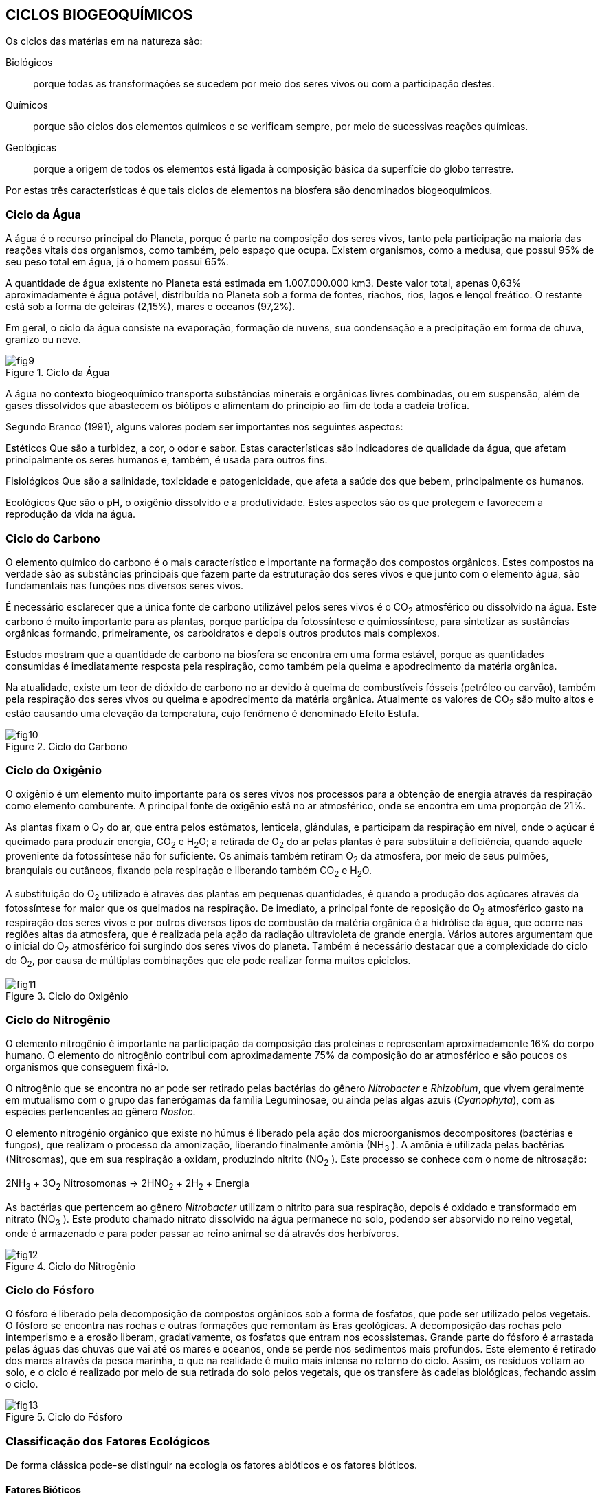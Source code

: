 == CICLOS BIOGEOQUÍMICOS

:cap: cap3
:img: images/{cap}
:online: {gitrepo}/blob/master/livro/code/{cap}
:local: code/{cap}

Os ciclos das matérias em na natureza são:

Biológicos:: porque todas as transformações se sucedem por meio dos seres
vivos ou com a participação destes.

Químicos:: porque são ciclos dos elementos químicos e se verificam sempre,
por meio de sucessivas reações químicas.

Geológicas:: porque a origem de todos os elementos está ligada à composição
básica da superfície do globo terrestre.

Por estas três características é que tais ciclos de elementos na biosfera
são denominados biogeoquímicos.

=== Ciclo da Água

A água é o recurso principal do Planeta, porque é parte na composição
dos seres vivos, tanto pela participação na maioria das reações vitais dos
organismos, como também, pelo espaço que ocupa. Existem organismos, como
a medusa, que possui 95% de seu peso total em água, já o homem possui 65%.

A quantidade de água existente no Planeta está estimada em 1.007.000.000 km3. 
Deste valor total, apenas 0,63% aproximadamente é água
potável, distribuída no Planeta sob a forma de fontes, riachos, rios, lagos e lençol
freático. O restante está sob a forma de geleiras (2,15%), mares e oceanos
(97,2%).

Em geral, o ciclo da água consiste na evaporação, formação de nuvens,
sua condensação e a precipitação em forma de chuva, granizo ou neve.


.Ciclo da Água
image::{img}/fig9.jpg[scaledwidth="70%"]

A água no contexto biogeoquímico transporta substâncias minerais e
orgânicas livres combinadas, ou em suspensão, além de gases dissolvidos que
abastecem os biótipos e alimentam do princípio ao fim de toda a cadeia trófica.

Segundo Branco (1991), alguns valores podem ser importantes nos
seguintes aspectos:

Estéticos Que são a turbidez, a cor, o odor e sabor. Estas características
são indicadores de qualidade da água, que afetam principalmente os seres
humanos e, também, é usada para outros fins.

Fisiológicos Que são a salinidade, toxicidade e patogenicidade, que
afeta a saúde dos que bebem, principalmente os humanos.

Ecológicos Que são o pH, o oxigênio dissolvido e a produtividade.
Estes aspectos são os que protegem e favorecem a reprodução da vida na
água.

=== Ciclo do Carbono

O elemento químico do carbono é o mais característico e importante na
formação dos compostos orgânicos. Estes compostos na verdade são as
substâncias principais que fazem parte da estruturação dos seres vivos e que
junto com o elemento água, são fundamentais nas funções nos diversos seres
vivos.

É necessário esclarecer que a única fonte de carbono utilizável pelos
seres vivos é o CO~2~ atmosférico ou dissolvido na água. Este carbono é muito
importante para as plantas, porque participa da fotossíntese e quimiossíntese,
para sintetizar as sustâncias orgânicas formando, primeiramente, os
carboidratos e depois outros produtos mais complexos.

Estudos mostram que a quantidade de carbono na biosfera se encontra
em uma forma estável, porque as quantidades consumidas é imediatamente
resposta pela respiração, como também pela queima e apodrecimento da
matéria orgânica.

Na atualidade, existe um teor de dióxido de carbono no ar devido à
queima de combustíveis fósseis (petróleo ou carvão), também pela respiração
dos seres vivos ou queima e apodrecimento da matéria orgânica. Atualmente os
valores de CO~2~ são muito altos e estão causando uma elevação da
temperatura, cujo fenômeno é denominado Efeito Estufa.

.Ciclo do Carbono
image::{img}/fig10.jpg[scaledwidth="70%"]

=== Ciclo do Oxigênio

O oxigênio é um elemento muito importante para os seres vivos nos
processos para a obtenção de energia através da respiração como elemento
comburente. A principal fonte de oxigênio está no ar atmosférico, onde se
encontra em uma proporção de 21%.

As plantas fixam o O~2~ do ar, que entra pelos estômatos, lenticela,
glândulas, e participam da respiração em nível, onde o açúcar é queimado para
produzir energia, CO~2~ e H~2~O; a retirada de O~2~ do ar pelas plantas é para 
substituir a deficiência, quando aquele proveniente da fotossíntese não for 
suficiente. Os animais também retiram O~2~ da atmosfera, por meio de seus 
pulmões, branquiais ou cutâneos, fixando pela respiração e liberando também
CO~2~ e H~2~O.

A substituição do O~2~ utilizado é através das plantas em pequenas
quantidades, é quando a produção dos açúcares através da fotossíntese for
maior que os queimados na respiração. De imediato, a principal fonte de
reposição do O~2~ atmosférico gasto na respiração dos seres vivos e por outros
diversos tipos de combustão da matéria orgânica é a hidrólise da água, que
ocorre nas regiões altas da atmosfera, que é realizada pela ação da radiação
ultravioleta de grande energia. Vários autores argumentam que o inicial do O~2~
atmosférico foi surgindo dos seres vivos do planeta. Também é necessário
destacar que a complexidade do ciclo do O~2~, por causa de múltiplas
combinações que ele pode realizar forma muitos epiciclos.

.Ciclo do Oxigênio
image::{img}/fig11.jpg[scaledwidth="50%"]

=== Ciclo do Nitrogênio

O elemento nitrogênio é importante na participação da composição das
proteínas e representam aproximadamente 16% do corpo humano. O elemento
do nitrogênio contribui com aproximadamente 75% da composição do ar
atmosférico e são poucos os organismos que conseguem fixá-lo.


O nitrogênio que se encontra no ar pode ser retirado pelas bactérias do
gênero _Nitrobacter_ e _Rhizobium_, que vivem geralmente em mutualismo com o
grupo das fanerógamas da família Leguminosae, ou ainda pelas algas azuis
(_Cyanophyta_), com as espécies pertencentes ao gênero _Nostoc_.

O elemento nitrogênio orgânico que existe no húmus é liberado pela
ação dos microorganismos decompositores (bactérias e fungos), que realizam o
processo da amonização, liberando finalmente amônia (NH~3~ ). A amônia é
utilizada pelas bactérias (Nitrosomas), que em sua respiração a oxidam,
produzindo nitrito (NO~2~ ). Este processo se conhece com o nome de nitrosação:

****
2NH~3~ + 3O~2~ Nitrosomonas -> 2HNO~2~ + 2H~2~ + Energia
****

As bactérias que pertencem ao gênero _Nitrobacter_ utilizam o nitrito para
sua respiração, depois é oxidado e transformado em nitrato (NO~3~ ). Este produto
chamado nitrato dissolvido na água permanece no solo, podendo ser absorvido
no reino vegetal, onde é armazenado e para poder passar ao reino animal se dá
através dos herbívoros.

.Ciclo do Nitrogênio
image::{img}/fig12.jpg[]

=== Ciclo do Fósforo

O fósforo é liberado pela decomposição de compostos orgânicos sob a
forma de fosfatos, que pode ser utilizado pelos vegetais. O fósforo se encontra
nas rochas e outras formações que remontam às Eras geológicas. A
decomposição das rochas pelo intemperismo e a erosão liberam,
gradativamente, os fosfatos que entram nos ecossistemas. Grande parte do
fósforo é arrastada pelas águas das chuvas que vai até os mares e oceanos,
onde se perde nos sedimentos mais profundos. Este elemento é retirado dos
mares através da pesca marinha, o que na realidade é muito mais intensa no
retorno do ciclo. Assim, os resíduos voltam ao solo, e o ciclo é realizado por meio
de sua retirada do solo pelos vegetais, que os transfere às cadeias biológicas,
fechando assim o ciclo.

.Ciclo do Fósforo
image::{img}/fig13.jpg[]


=== Classificação dos Fatores Ecológicos

De forma clássica pode-se distinguir na ecologia os fatores abióticos e os
fatores bióticos.

==== Fatores Bióticos

*Biótico* (bio = vida). Na ecologia chamam-se fatores bióticos a todos os
elementos causados pelos organismos em um ecossistema, que condicionam
as populações que o formam. Exemplo: a existência de uma espécie em um
número suficiente para assegurar a alimentação de outra, condiciona a
existência e a saúde desta última. Muitos dos fatores bióticos podem traduzir-se
nas relações ecológicas que se podem observar num ecossistema, tais como a
predação, o parasitismo, etc.

Os fatores bióticos estão formados pelos seguintes grupos de organismos:

- produtores;
- microconsumidores e
- macroconsumidores.

Existem os seguintes exemplos de fatores bióticos: neutralismo,
competição, mutualismo, cooperação, comensalismo, amensalismo,
parasitismo e predação.

==== Fatores Abióticos

*Abiótico* (A = não, bio = vida).Em ecologia, denominam-se fatores
abióticos a todas as influências que os seres vivos possam receber em um
ecossistema, derivados de aspectos físicos, químicos do meio ambiente, tais
como a luz, a temperatura, o vento etc.


Os fatores abióticos podem-se dividir em:

1. Fatores climáticos: temperatura, umidade relativa do ar, luz, precipitação
pluviométrica, ventos, gases etc.

2. Fatores edáficos: características físicas e químicas do solo, pH do solo,
geologia do solo e fisiografia.

3. Fatores aquáticos: tensão superficial, temperatura, produtos dissolvido na
água, sais minerais e suspensão.

===  Ecossistema

Em 1934, foi proposto o conceito de ecossistema pelo inglês Tansley.
Esta idéia de ecossistema já existia e muitas pessoas haviam pensado em
alguns aspectos de conceito, tal como foi definido por Tansley.

Na atualidade, é sabido que todas as formas de vida existentes, desde
as mais simples às mais complexas, não existem isoladamente na natureza,
elas se relacionam vivendo em uma perfeita interdependência. Considerando
como base esta interação, pode-se dizer que os seres mais evoluídos
dependem dos mais simples, que completam para eles o ciclo dinâmico da
subsistência.

Todos os seres vivos produzem suas células, tecidos, órgãos, se
reproduzem e conservam seu próprio organismo. Mas ele não pode,
isoladamente, realizar todas as transformações de que necessita para um
determinado fim. De tal maneira, todos os seres vivos na natureza estão
engajados num sistema, no qual cada um contribui com sua capacidade e supre
as necessidades energéticas de cada membro do sistema, resultando, deste
modo, num ciclo muito econômico em que o subproduto de um dos elementos é
matéria prima para outros.

.Preservação ambiental
image::{img}/fig14.jpg[]

Naqueles tempos já se conhecia a interdependência dos seres vivos,
porque nenhum ser pode viver sozinho, desta maneira, o mérito de Tansley foi a
de sistematizar este conceito e dar a seguinte definição: “O ecossistema é um
conjunto de seres vivos mutuamente dependentes uns dos outros e do meio
ambiente no qual eles vivem”. Deste modo, ficou estabelecida a definição de
Tansley, que dois componentes básicos de um ecossistema são um ambiente
povoado por seres vivos e o conjunto de seres vivos que povoam esse
ambiente, interagindo.

O ambiente que é o componente físico do ecossistema leva o nome de
Biótopo (derivado do grego, bios=vida e topos=lugar).

O conjunto de seres vivos tem o nome de Biocenose (derivado do grego,
bios=vida e koinos=conjunto)

****
ECOSSISTEMA = BIÓTOPO + BIOCENOSE
****

==== Característica

Uma característica fundamental nos ecossistemas é a continuidade.
Uns ecossistemas ligam-se aos outros ecossistemas vizinhos. Um ecossistema
florestal liga-se a um rio e este se mistura gradualmente ao mar, assim todos os
ecossistemas da Terra ligam-se entre si. Tem-se, portanto, um grande
ecossistema mundial que é a biosfera.

=== 8. Agroecossistema

De acordo com Hart (1980), os agroecossistemas, de um modo geral,
são parcelas de terra onde se realizam as atividades de produção agropecuária.
Compreendem os cultivos, os animais, o solo, as ervas daninhas, as doenças e
as pragas.

.Agroecossistema vegetal
image::{img}/fig15.jpg[scaledwidth="70%"]


==== Características

São cinco as características: produtividade, estabilidade,
sustentabilidade, equidade e autonomia.

A produtividade:: é determinada pelo produto obtido por unidade de área.

A estabilidade:: refere-se à manutenção da produtividade considerando os
eventos não-controláveis que poderiam ocorrer.

A sustentabilidade:: é a capacidade de um agroecossistema manter sua
produtividade quando exposta a um grande distúrbio.

A equidade:: é outra característica que se refere à distribuição da produtividade
dos agroecossistemas.

A autonomia:: é considerada como a capacidade do agroecossistema manter-se
ao longo dos anos independente das oscilações externas.
